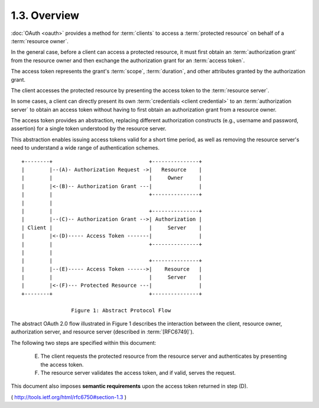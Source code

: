 1.3.  Overview
--------------------------------------------

:doc:`OAuth <oauth>` provides a method for :term:`clients` 
to access a :term:`protected resource` 
on behalf of a :term:`resource owner`.  

In the general case, 
before a client can access a protected resource, 
it must first obtain an :term:`authorization grant` from the resource owner 
and then exchange the authorization grant for an :term:`access token`.  

The access token represents the grant's :term:`scope`, :term:`duration`, 
and other attributes granted by the authorization grant.  

The client accesses the protected resource 
by presenting the access token to the :term:`resource server`.  

In some cases, 
a client can directly present its own :term:`credentials <client credential>` 
to an :term:`authorization server` 
to obtain an access token 
without having to first obtain an authorization grant from a resource owner.


The access token provides an abstraction, 
replacing different authorization constructs 
(e.g., username and password, assertion) 
for a single token understood by the resource server.  

This abstraction enables issuing access tokens valid for a short time period, 
as well as removing the resource server's need 
to understand a wide range of authentication schemes.

::

     +--------+                               +---------------+
     |        |--(A)- Authorization Request ->|   Resource    |
     |        |                               |     Owner     |
     |        |<-(B)-- Authorization Grant ---|               |
     |        |                               +---------------+
     |        |
     |        |                               +---------------+
     |        |--(C)-- Authorization Grant -->| Authorization |
     | Client |                               |     Server    |
     |        |<-(D)----- Access Token -------|               |
     |        |                               +---------------+
     |        |
     |        |                               +---------------+
     |        |--(E)----- Access Token ------>|    Resource   |
     |        |                               |     Server    |
     |        |<-(F)--- Protected Resource ---|               |
     +--------+                               +---------------+

                     Figure 1: Abstract Protocol Flow

The abstract OAuth 2.0 flow illustrated in Figure 1 describes the
interaction between the client, resource owner, authorization server,
and resource server (described in :term:`[RFC6749]`).  

The following two steps are specified within this document:

   (E)  The client requests the protected resource from the resource
        server and authenticates by presenting the access token.

   (F)  The resource server validates the access token, and if valid,
        serves the request.

This document also imposes **semantic requirements** 
upon the access token returned in step (D).

( http://tools.ietf.org/html/rfc6750#section-1.3 )
